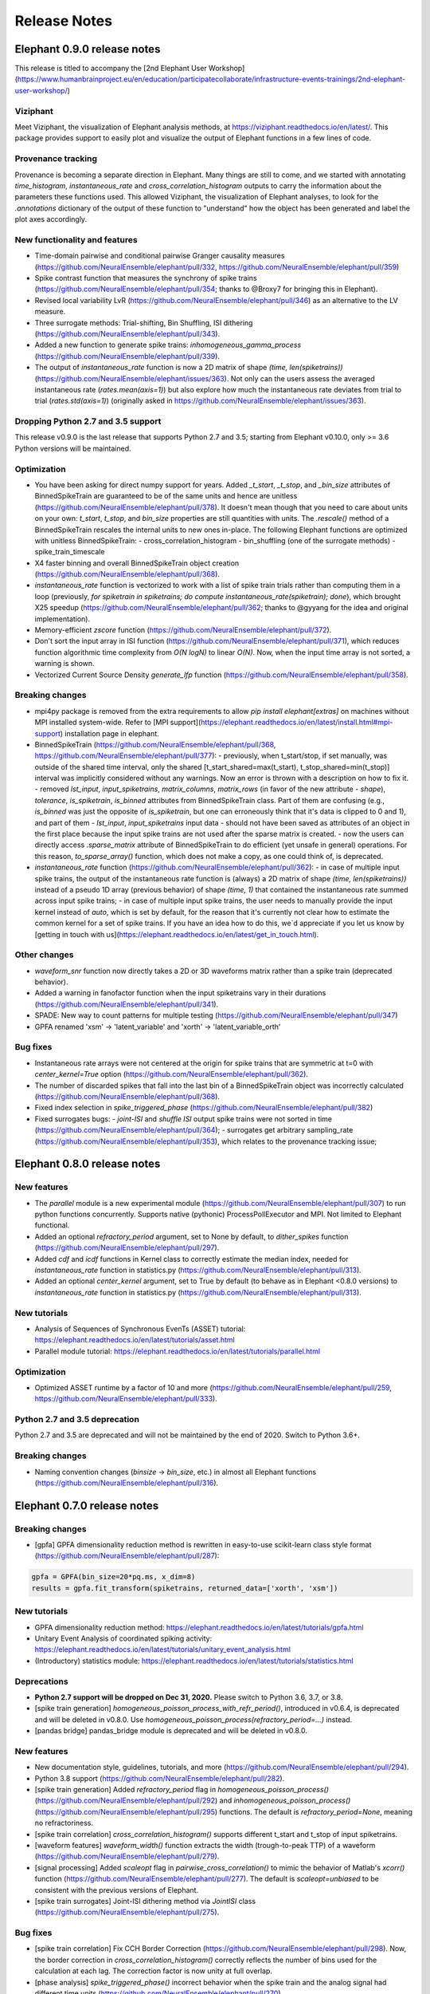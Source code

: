 *************
Release Notes
*************


Elephant 0.9.0 release notes
============================

This release is titled to accompany the [2nd Elephant User Workshop](https://www.humanbrainproject.eu/en/education/participatecollaborate/infrastructure-events-trainings/2nd-elephant-user-workshop/)

Viziphant
---------
Meet Viziphant, the visualization of Elephant analysis methods, at https://viziphant.readthedocs.io/en/latest/. This package provides support to easily plot and visualize the output of Elephant functions in a few lines of code.

Provenance tracking
-------------------
Provenance is becoming a separate direction in Elephant. Many things are still to come, and we started with annotating `time_histogram`, `instantaneous_rate` and `cross_correlation_histogram` outputs to carry the information about the parameters these functions used. This allowed Viziphant, the visualization of Elephant analyses, to look for the `.annotations` dictionary of the output of these function to "understand" how the object has been generated and label the plot axes accordingly.

New functionality and features
------------------------------
* Time-domain pairwise and conditional pairwise Granger causality measures (https://github.com/NeuralEnsemble/elephant/pull/332, https://github.com/NeuralEnsemble/elephant/pull/359)
* Spike contrast function that measures the synchrony of spike trains (https://github.com/NeuralEnsemble/elephant/pull/354; thanks to @Broxy7 for bringing this in Elephant).
* Revised local variability LvR (https://github.com/NeuralEnsemble/elephant/pull/346) as an alternative to the LV measure.
* Three surrogate methods: Trial-shifting, Bin Shuffling, ISI dithering (https://github.com/NeuralEnsemble/elephant/pull/343).
* Added a new function to generate spike trains: `inhomogeneous_gamma_process` (https://github.com/NeuralEnsemble/elephant/pull/339).
* The output of `instantaneous_rate` function is now a 2D matrix of shape `(time, len(spiketrains))` (https://github.com/NeuralEnsemble/elephant/issues/363). Not only can the users assess the averaged instantaneous rate (`rates.mean(axis=1)`) but also explore how much the instantaneous rate deviates from trial to trial (`rates.std(axis=1)`) (originally asked in https://github.com/NeuralEnsemble/elephant/issues/363).

Dropping Python 2.7 and 3.5 support
-----------------------------------
This release v0.9.0 is the last release that supports Python 2.7 and 3.5;
starting from Elephant v0.10.0, only >= 3.6 Python versions will be maintained.

Optimization
------------
* You have been asking for direct numpy support for years. Added `_t_start`, `_t_stop`, and `_bin_size` attributes of BinnedSpikeTrain are guaranteed to be of the same units and hence are unitless (https://github.com/NeuralEnsemble/elephant/pull/378). It doesn't mean though that you need to care about units on your own: `t_start`, `t_stop`, and `bin_size` properties are still quantities with units. The `.rescale()` method of a BinnedSpikeTrain rescales the internal units to new ones in-place. The following Elephant functions are optimized with unitless BinnedSpikeTrain:
  - cross_correlation_histogram
  - bin_shuffling (one of the surrogate methods)
  - spike_train_timescale
* X4 faster binning and overall BinnedSpikeTrain object creation (https://github.com/NeuralEnsemble/elephant/pull/368).
* `instantaneous_rate` function is vectorized to work with a list of spike train trials rather than computing them in a loop (previously, `for spiketrain in spiketrains; do compute instantaneous_rate(spiketrain); done`), which brought X25 speedup (https://github.com/NeuralEnsemble/elephant/pull/362; thanks to @gyyang for the idea and original implementation).
* Memory-efficient `zscore` function (https://github.com/NeuralEnsemble/elephant/pull/372).
* Don't sort the input array in ISI function (https://github.com/NeuralEnsemble/elephant/pull/371), which reduces function algorithmic time complexity from `O(N logN)` to linear `O(N)`. Now, when the input time array is not sorted, a warning is shown.
* Vectorized Current Source Density `generate_lfp` function (https://github.com/NeuralEnsemble/elephant/pull/358).

Breaking changes
----------------
* mpi4py package is removed from the extra requirements to allow `pip install elephant[extras]` on machines without MPI installed system-wide. Refer to [MPI support](https://elephant.readthedocs.io/en/latest/install.html#mpi-support) installation page in elephant.
* BinnedSpikeTrain (https://github.com/NeuralEnsemble/elephant/pull/368, https://github.com/NeuralEnsemble/elephant/pull/377):
  - previously, when t_start/stop, if set manually, was outside of the shared time interval, only the shared [t_start_shared=max(t_start), t_stop_shared=min(t_stop)] interval was implicitly considered without any warnings. Now an error is thrown with a description on how to fix it.
  - removed `lst_input`, `input_spiketrains`, `matrix_columns`, `matrix_rows` (in favor of the new attribute - `shape`), `tolerance`, `is_spiketrain`, `is_binned` attributes from BinnedSpikeTrain class. Part of them are confusing (e.g., `is_binned` was just the opposite of `is_spiketrain`, but one can erroneously think that it's data is clipped to 0 and 1), and part of them - `lst_input`, `input_spiketrains` input data - should not have been saved as attributes of an object in the first place because the input spike trains are not used after the sparse matrix is created.
  - now the users can directly access `.sparse_matrix` attribute of BinnedSpikeTrain to do efficient (yet unsafe in general) operations. For this reason, `to_sparse_array()` function, which does not make a copy, as one could think of, is deprecated.
* `instantaneous_rate` function (https://github.com/NeuralEnsemble/elephant/pull/362):
  - in case of multiple input spike trains, the output of the instantaneous rate function is (always) a 2D matrix of shape `(time, len(spiketrains))` instead of a pseudo 1D array (previous behavior) of shape `(time, 1)` that contained the instantaneous rate summed across input spike trains;
  - in case of multiple input spike trains, the user needs to manually provide the input kernel instead of `auto`, which is set by default, for the reason that it's currently not clear how to estimate the common kernel for a set of spike trains. If you have an idea how to do this, we`d appreciate if you let us know by [getting in touch with us](https://elephant.readthedocs.io/en/latest/get_in_touch.html).

Other changes
-------------
* `waveform_snr` function now directly takes a 2D or 3D waveforms matrix rather than a spike train (deprecated behavior).
* Added a warning in fanofactor function when the input spiketrains vary in their durations (https://github.com/NeuralEnsemble/elephant/pull/341).
* SPADE: New way to count patterns for multiple testing (https://github.com/NeuralEnsemble/elephant/pull/347)
* GPFA renamed 'xsm' -> 'latent_variable' and 'xorth' -> 'latent_variable_orth'

Bug fixes
---------
* Instantaneous rate arrays were not centered at the origin for spike trains that are symmetric at t=0 with `center_kernel=True` option (https://github.com/NeuralEnsemble/elephant/pull/362).
* The number of discarded spikes that fall into the last bin of a BinnedSpikeTrain object was incorrectly calculated (https://github.com/NeuralEnsemble/elephant/pull/368).
* Fixed index selection in `spike_triggered_phase` (https://github.com/NeuralEnsemble/elephant/pull/382)
* Fixed surrogates bugs:
  - `joint-ISI` and `shuffle ISI` output spike trains were not sorted in time (https://github.com/NeuralEnsemble/elephant/pull/364);
  - surrogates get arbitrary sampling_rate (https://github.com/NeuralEnsemble/elephant/pull/353), which relates to the provenance tracking issue;



Elephant 0.8.0 release notes
============================

New features
------------
* The `parallel` module is a new experimental module (https://github.com/NeuralEnsemble/elephant/pull/307) to run python functions concurrently. Supports native (pythonic) ProcessPollExecutor and MPI. Not limited to Elephant functional.
* Added an optional `refractory_period` argument, set to None by default, to `dither_spikes` function (https://github.com/NeuralEnsemble/elephant/pull/297).
* Added `cdf` and `icdf` functions in Kernel class to correctly estimate the median index, needed for `instantaneous_rate` function in statistics.py (https://github.com/NeuralEnsemble/elephant/pull/313).
* Added an optional `center_kernel` argument, set to True by default (to behave as in Elephant <0.8.0 versions) to `instantaneous_rate` function in statistics.py (https://github.com/NeuralEnsemble/elephant/pull/313).

New tutorials
-------------
* Analysis of Sequences of Synchronous EvenTs (ASSET) tutorial: https://elephant.readthedocs.io/en/latest/tutorials/asset.html
* Parallel module tutorial: https://elephant.readthedocs.io/en/latest/tutorials/parallel.html

Optimization
------------
* Optimized ASSET runtime by a factor of 10 and more (https://github.com/NeuralEnsemble/elephant/pull/259, https://github.com/NeuralEnsemble/elephant/pull/333).

Python 2.7 and 3.5 deprecation
------------------------------
Python 2.7 and 3.5 are deprecated and will not be maintained by the end of 2020. Switch to Python 3.6+.

Breaking changes
----------------
* Naming convention changes (`binsize` -> `bin_size`, etc.) in almost all Elephant functions (https://github.com/NeuralEnsemble/elephant/pull/316).

Elephant 0.7.0 release notes
============================

Breaking changes
----------------
* [gpfa] GPFA dimensionality reduction method is rewritten in easy-to-use scikit-learn class style format (https://github.com/NeuralEnsemble/elephant/pull/287):

.. code-block:: python

    gpfa = GPFA(bin_size=20*pq.ms, x_dim=8)
    results = gpfa.fit_transform(spiketrains, returned_data=['xorth', 'xsm'])

New tutorials
-------------
* GPFA dimensionality reduction method: https://elephant.readthedocs.io/en/latest/tutorials/gpfa.html
* Unitary Event Analysis of coordinated spiking activity: https://elephant.readthedocs.io/en/latest/tutorials/unitary_event_analysis.html
* (Introductory) statistics module: https://elephant.readthedocs.io/en/latest/tutorials/statistics.html

Deprecations
------------
* **Python 2.7 support will be dropped on Dec 31, 2020.** Please switch to Python 3.6, 3.7, or 3.8.
* [spike train generation] `homogeneous_poisson_process_with_refr_period()`, introduced in v0.6.4, is deprecated and will be deleted in v0.8.0. Use `homogeneous_poisson_process(refractory_period=...)` instead.
* [pandas bridge] pandas\_bridge module is deprecated and will be deleted in v0.8.0.

New features
------------
* New documentation style, guidelines, tutorials, and more (https://github.com/NeuralEnsemble/elephant/pull/294).
* Python 3.8 support (https://github.com/NeuralEnsemble/elephant/pull/282).
* [spike train generation] Added `refractory_period` flag in `homogeneous_poisson_process()` (https://github.com/NeuralEnsemble/elephant/pull/292) and `inhomogeneous_poisson_process()` (https://github.com/NeuralEnsemble/elephant/pull/295) functions. The default is `refractory_period=None`, meaning no refractoriness.
* [spike train correlation] `cross_correlation_histogram()` supports different t_start and t_stop of input spiketrains.
* [waveform features] `waveform_width()` function extracts the width (trough-to-peak TTP) of a waveform (https://github.com/NeuralEnsemble/elephant/pull/279).
* [signal processing] Added `scaleopt` flag in `pairwise_cross_correlation()` to mimic the behavior of Matlab's `xcorr()` function (https://github.com/NeuralEnsemble/elephant/pull/277). The default is `scaleopt=unbiased` to be consistent with the previous versions of Elephant.
* [spike train surrogates] Joint-ISI dithering method via `JointISI` class (https://github.com/NeuralEnsemble/elephant/pull/275).

Bug fixes
---------
* [spike train correlation] Fix CCH Border Correction (https://github.com/NeuralEnsemble/elephant/pull/298). Now, the border correction in `cross_correlation_histogram()` correctly reflects the number of bins used for the calculation at each lag. The correction factor is now unity at full overlap.
* [phase analysis] `spike_triggered_phase()` incorrect behavior when the spike train and the analog signal had different time units (https://github.com/NeuralEnsemble/elephant/pull/270).

Performance
-----------
* [spade] SPADE x7 speedup (https://github.com/NeuralEnsemble/elephant/pull/280, https://github.com/NeuralEnsemble/elephant/pull/285, https://github.com/NeuralEnsemble/elephant/pull/286). Moreover, SPADE is now able to handle all surrogate types that are available in Elephant, as well as more types of statistical corrections.
* [conversion] Fast & memory-efficient `covariance()` and Pearson `corrcoef()` (https://github.com/NeuralEnsemble/elephant/pull/274). Added flag `fast=True` by default in both functions.
* [conversion] Use fast fftconvolve instead of np.correlate in `cross_correlation_histogram()` (https://github.com/NeuralEnsemble/elephant/pull/273).


Elephant 0.6.4 release notes
============================

This release has been made for the "1st Elephant User Workshop" (https://www.humanbrainproject.eu/en/education/participatecollaborate/infrastructure-events-trainings/1st-elephant-user-workshop-accelerate-structured-and-reproducibl).


Main features
-------------
* neo v0.8.0 compatible


New modules
-----------
* GPFA - Gaussian-process factor analysis - dimensionality reduction method for neural trajectory visualization (https://github.com/NeuralEnsemble/elephant/pull/233). _Note: the API could change in the future._


Bug fixes
---------
* [signal processing] Keep `array_annotations` in the output of signal processing functions (https://github.com/NeuralEnsemble/elephant/pull/258).
* [SPADE] Fixed the calculation of the duration of a pattern in the output (https://github.com/NeuralEnsemble/elephant/pull/254).
* [statistics] Fixed automatic kernel selection yields incorrect values (https://github.com/NeuralEnsemble/elephant/pull/246).


Improvements
------------
* Vectorized `spike_time_tiling_coefficient()` function - got rid of a double for-loop (https://github.com/NeuralEnsemble/elephant/pull/244)
* Reduced the number of warnings during the tests (https://github.com/NeuralEnsemble/elephant/pull/238).
* Removed unused debug code in `spade/fast_fca.py` (https://github.com/NeuralEnsemble/elephant/pull/249).
* Improved doc string of `covariance()` and `corrcoef()` (https://github.com/NeuralEnsemble/elephant/pull/260).



Elephant 0.6.3 release notes
============================
July 22nd 2019

The release v0.6.3 is mostly about improving maintenance.

New functions
-------------
* `waveform_features` module
    * Waveform signal-to-noise ratio (https://github.com/NeuralEnsemble/elephant/pull/219).
* Added support for Butterworth `sosfiltfilt` - numerically stable (in particular, higher order) filtering (https://github.com/NeuralEnsemble/elephant/pull/234).

Bug fixes
---------
* Fixed neo version typo in requirements file (https://github.com/NeuralEnsemble/elephant/pull/218)
* Fixed broken docs (https://github.com/NeuralEnsemble/elephant/pull/230, https://github.com/NeuralEnsemble/elephant/pull/232)
* Fixed issue with 32-bit arch (https://github.com/NeuralEnsemble/elephant/pull/229)

Other changes
-------------
* Added issue templates (https://github.com/NeuralEnsemble/elephant/pull/226)
* Single VERSION file (https://github.com/NeuralEnsemble/elephant/pull/231)

Elephant 0.6.2 release notes
============================
April 23rd 2019

New functions
-------------
* `signal_processing` module
    * New functions to calculate the area under a time series and the derivative of a time series.

Other changes
-------------
* Added support to initialize binned spike train representations with a matrix
* Multiple bug fixes


Elephant 0.6.1 release notes
============================
April 1st 2019

New functions
-------------
* `signal_processing` module
    * New function to calculate the cross-correlation function for analog signals.
* `spade` module
    * Spatio-temporal spike pattern detection now includes the option to assess significance also based on time-lags of patterns, in addition to patterns size and frequency (referred to as 3D pattern spectrum).

Other changes
-------------
* This release fixes a number of compatibility issues in relation to API breaking changes in the Neo library.
* Fixed error in STTC calculation (spike time tiling coefficient)
* Minor bug fixes


Elephant 0.6.0 release notes
============================
October 12th 2018

New functions
-------------
* `cell_assembly_detection` module
    * New function to detect higher-order correlation structures such as patterns in parallel spike trains based on Russo et al, 2017.
*  **wavelet_transform()** function in `signal_prosessing.py` module
    * Function for computing wavelet transform of a given time series based on Le van Quyen et al. (2001)

Other changes
-------------
* Switched to multiple `requirements.txt` files which are directly read into the `setup.py`
* `instantaneous_rate()` accepts now list of spiketrains
* Minor bug fixes


Elephant 0.5.0 release notes
============================
April 4nd 2018

New functions
-------------
* `change_point_detection` module:
    * New function to detect changes in the firing rate
* `spike_train_correlation` module:
    * New function to calculate the spike time tiling coefficient
* `phase_analysis` module:
    * New function to extract spike-triggered phases of an AnalogSignal
* `unitary_event_analysis` module:
    * Added new unit test to the UE function to verify the method based on data of a recent [Re]Science publication

Other changes
-------------
* Minor bug fixes


Elephant 0.4.3 release notes
============================
March 2nd 2018

Other changes
-------------
* Bug fixes in `spade` module:
    * Fixed an incompatibility with the latest version of an external library


Elephant 0.4.2 release notes
============================
March 1st 2018

New functions
-------------
* `spike_train_generation` module:
    * **inhomogeneous_poisson()** function
* Modules for Spatio Temporal Pattern Detection (SPADE) `spade_src`:
    * Module SPADE: `spade.py`
* Module `statistics.py`:
    * Added CV2 (coefficient of variation for non-stationary time series)
* Module `spike_train_correlation.py`:
    * Added normalization in **cross-correlation histogram()** (CCH)

Other changes
-------------
* Adapted the `setup.py` to automatically install the spade modules including the compiled `C` files `fim.so`
* Included testing environment for MPI in `travis.yml`
* Changed function arguments  in `current_source_density.py` to `neo.AnalogSignal` instead list of `neo.AnalogSignal` objects
* Fixes to travis and setup configuration files
* Fixed bug in ISI function `isi()`, `statistics.py` module
* Fixed bug in `dither_spikes()`, `spike_train_surrogates.py`
* Minor bug fixes


Elephant 0.4.1 release notes
============================
March 23rd 2017

Other changes
-------------
* Fix in `setup.py` to correctly import the current source density module


Elephant 0.4.0 release notes
============================
March 22nd 2017

New functions
-------------
* `spike_train_generation` module:
    * peak detection: **peak_detection()**
* Modules for Current Source Density: `current_source_density_src`
    * Module Current Source Density: `KCSD.py`
    * Module for Inverse Current Source Density: `icsd.py`

API changes
-----------
* Interoperability between Neo 0.5.0 and Elephant
    * Elephant has adapted its functions to the changes in Neo 0.5.0,
      most of the functionality behaves as before
    * See Neo documentation for recent changes: http://neo.readthedocs.io/en/latest/whatisnew.html

Other changes
-------------
* Fixes to travis and setup configuration files.
* Minor bug fixes.
* Added module `six` for Python 2.7 backwards compatibility


Elephant 0.3.0 release notes
============================
April 12st 2016

New functions
-------------
* `spike_train_correlation` module:
    * cross correlation histogram: **cross_correlation_histogram()**
* `spike_train_generation` module:
    * single interaction process (SIP): **single_interaction_process()**
    * compound Poisson process (CPP): **compound_poisson_process()**
* `signal_processing` module:
    * analytic signal: **hilbert()**
* `sta` module:
    * spike field coherence: **spike_field_coherence()**
* Module to represent kernels: `kernels` module
* Spike train metrics / dissimilarity / synchrony measures: `spike_train_dissimilarity` module
* Unitary Event (UE) analysis: `unitary_event_analysis` module
* Analysis of Sequences of Synchronous EvenTs (ASSET): `asset` module

API changes
-----------
* Function **instantaneous_rate()** now uses kernels as objects defined in the `kernels` module. The previous implementation of the function using the `make_kernel()` function is deprecated, but still temporarily available as `oldfct_instantaneous_rate()`.

Other changes
-------------
* Fixes to travis and readthedocs configuration files.


Elephant 0.2.1 release notes
============================
February 18th 2016

Other changes
-------------
Minor bug fixes.


Elephant 0.2.0 release notes
============================
September 22nd 2015

New functions
-------------
* Added covariance function **covariance()** in the `spike_train_correlation` module
* Added complexity pdf **complexity_pdf()** in the `statistics` module
* Added spike train extraction from analog signals via threshold detection the in `spike_train_generation` module
* Added **coherence()** function for analog signals in the `spectral` module
* Added **Cumulant Based Inference for higher-order of Correlation (CuBIC)** in the `cubic` module for correlation analysis of parallel recorded spike trains

API changes
-----------
* **Optimized kernel bandwidth** in `rate_estimation` function: Calculates the optimized kernel width when the paramter kernel width is specified as `auto`

Other changes
-------------
* **Optimized creation of sparse matrices**: The creation speed of the sparse matrix inside the `BinnedSpikeTrain` class is optimized
* Added **Izhikevich neuron simulator** in the `make_spike_extraction_test_data` module
* Minor improvements to the test and continous integration infrastructure
